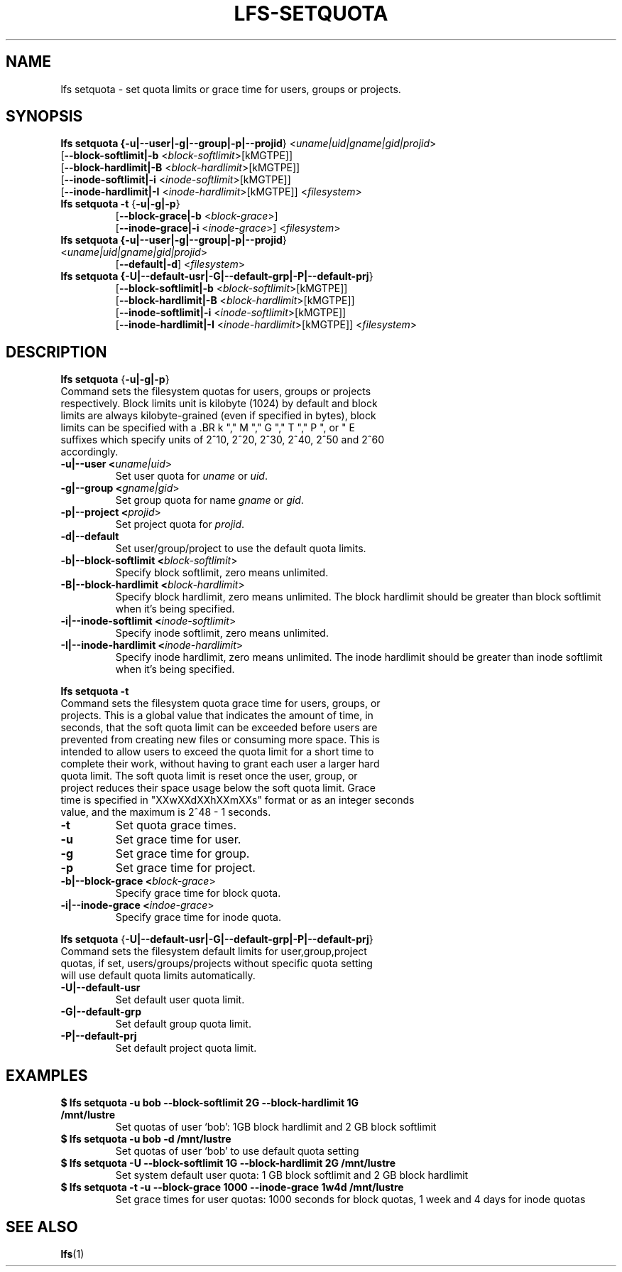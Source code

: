.TH LFS-SETQUOTA 1 2017-07-21 "Lustre" "Lustre Utilities"
.SH NAME
lfs setquota \- set quota limits or grace time for users, groups or projects.
.SH SYNOPSIS
.B lfs setquota {\fB-u|--user|-g|--group|-p|--projid\fR} <\fIuname|uid|gname|gid|projid\fR>
       [\fB--block-softlimit|-b\fR <\fIblock-softlimit\fR>[kMGTPE]]
       [\fB--block-hardlimit|-B\fR <\fIblock-hardlimit\fR>[kMGTPE]]
       [\fB--inode-softlimit|-i\fR <\fIinode-softlimit\fR>[kMGTPE]]
       [\fB--inode-hardlimit|-I\fR <\fIinode-hardlimit\fR>[kMGTPE]] <\fIfilesystem\fR>
.TP
.B lfs setquota \fB-t\fR {\fB-u|-g|-p\fR}
       [\fB--block-grace|-b\fR <\fIblock-grace\fR>]
       [\fB--inode-grace|-i\fR <\fIinode-grace\fR>] <\fIfilesystem\fR>
.TP
.B lfs setquota {\fB-u|--user|-g|--group|-p|--projid\fR} <\fIuname|uid|gname|gid|projid\fR>
       [\fB--default|-d\fR] <\fIfilesystem\fR>
.TP
.B lfs setquota {\fB-U|--default-usr|-G|--default-grp|-P|--default-prj\fR}
       [\fB--block-softlimit|-b\fR <\fIblock-softlimit\fR>[kMGTPE]]
       [\fB--block-hardlimit|-B\fR <\fIblock-hardlimit\fR>[kMGTPE]]
       [\fB--inode-softlimit|-i\fR <\fIinode-softlimit\fR>[kMGTPE]]
       [\fB--inode-hardlimit|-I\fR <\fIinode-hardlimit\fR>[kMGTPE]] <\fIfilesystem\fR>
.TP
.SH DESCRIPTION
.PP
.BR "lfs setquota " {\fB-u|-g|-p\fR}
.TP
Command sets the filesystem quotas for users, groups or projects respectively. \
Block limits unit is kilobyte (1024) by default and block limits are always \
kilobyte-grained (even if specified in bytes), block limits can be specified \
with a \
.BR k "," M "," G "," T "," P ", or " E \
suffixes which specify units of 2^10, 2^20, 2^30, 2^40, 2^50 and 2^60 \
accordingly.
.TP
.B -u|--user <\fIuname|uid\fR>
Set user quota for \fIuname\fR or \fIuid\fR.
.TP
.B -g|--group <\fIgname|gid\fR>
Set group quota for name \fIgname\fR or \fIgid\fR.
.TP
.B -p|--project <\fIprojid\fR>
Set project quota for \fIprojid\fR.
.TP
.B -d|--default
Set user/group/project to use the default quota limits.
.TP
.B -b|--block-softlimit <\fIblock-softlimit\fR>
Specify block softlimit, zero means unlimited.
.TP
.B -B|--block-hardlimit <\fIblock-hardlimit\fR>
Specify block hardlimit, zero means unlimited. The block hardlimit should be \
greater than block softlimit when it's being specified.
.TP
.B -i|--inode-softlimit <\fIinode-softlimit\fR>
Specify inode softlimit, zero means unlimited.
.TP
.B -I|--inode-hardlimit <\fIinode-hardlimit\fR>
Specify inode hardlimit, zero means unlimited. The inode hardlimit should be \
greater than inode softlimit when it's being specified.
.PP
.BR "lfs setquota -t "
.TP
Command sets the filesystem quota grace time for users, groups, or projects. \
This is a global value that indicates the amount of time, in seconds, that the \
soft quota limit can be exceeded before users are prevented from creating \
new files or consuming more space.  This is intended to allow users to exceed \
the quota limit for a short time to complete their work, without having to \
grant each user a larger hard quota limit.  The soft quota limit is reset once \
the user, group, or project reduces their space usage below the soft quota \
limit. Grace time is specified in "XXwXXdXXhXXmXXs" format or as an integer \
seconds value, and the maximum is 2^48 - 1 seconds.
.TP
.B -t
Set quota grace times.
.TP
.B -u
Set grace time for user.
.TP
.B -g
Set grace time for group.
.TP
.B -p
Set grace time for project.
.TP
.B -b|--block-grace <\fIblock-grace\fR>
Specify grace time for block quota.
.TP
.B -i|--inode-grace <\fIindoe-grace\fR>
Specify grace time for inode quota.
.PP
.BR "lfs setquota " {\fB-U|--default-usr|-G|--default-grp|-P|--default-prj\fR}
.TP
Command sets the filesystem default limits for user,group,project quotas, \
if set, users/groups/projects without specific quota setting will use \
default quota limits automatically.
.TP
.B -U|--default-usr
Set default user quota limit.
.TP
.B -G|--default-grp
Set default group quota limit.
.TP
.B -P|--default-prj
Set default project quota limit.
.TP
.PP
.SH EXAMPLES
.TP
.B $ lfs setquota -u bob --block-softlimit 2G --block-hardlimit 1G /mnt/lustre
Set quotas of user `bob': 1GB block hardlimit and 2 GB block softlimit
.TP
.B $ lfs setquota -u bob -d /mnt/lustre
Set quotas of user `bob' to use default quota setting
.TP
.B $ lfs setquota -U --block-softlimit 1G --block-hardlimit 2G /mnt/lustre
Set system default user quota: 1 GB block softlimit and 2 GB block hardlimit
.TP
.B $ lfs setquota -t -u --block-grace 1000 --inode-grace 1w4d /mnt/lustre
Set grace times for user quotas: 1000 seconds for block quotas, 1 week and 4 \
days for inode quotas
.SH SEE ALSO
.BR lfs (1)
